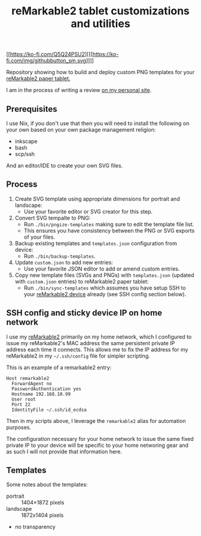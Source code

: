 #+TITLE: reMarkable2 tablet customizations and utilities

#+CAPTION: Support the work I share for free
[[https://ko-fi.com/Q5Q24PSU2][[[https://ko-fi.com/img/githubbutton_sm.svg]​]​]]

Repository showing how to build and deploy custom PNG templates for your [[https://remarkable.com/referral/N8CA-DAPR][reMarkable2 paper tablet.]]

I am in the process of writing a review [[https://www.susanpotter.net/reviews/remarkable2-eink-tablet/][on my personal site]].

** Prerequisites

I use Nix, if you don't use that then you will need to install the following on your own based on your own package management religion:

- inkscape
- bash
- scp/ssh

And an editor/IDE to create your own SVG files.

** Process

1. Create SVG template using appropriate dimensions for portrait and landscape:
   - Use your favorite editor or SVG creator for this step.
2. Convert SVG tempalte to PNG:
   - Run =./bin/pngize-templates= making sure to edit the template file list.
   - This ensures you have consistency between the PNG or SVG exports of your files.
3. Backup existing templates and =templates.json= configuration from device:
   - Run =./bin/backup-templates=.
4. Update =custom.json= to add new entries:
   - Use your favorite JSON editor to add or amend custom entries.
5. Copy new template files (SVGs and PNGs) with =templates.json= (updated with =custom.json= entries) to reMarkable2 paper tablet:
   - Run =./bin/sync-templates= which assumes you have setup SSH to your [[https://remarkable.com/referral/N8CA-DAPR][reMarkable2 device]] already (see SSH config section below).

** SSH config and sticky device IP on home network

I use my [[https://remarkable.com/referral/N8CA-DAPR][reMarkable2]] primarily on my home network, which I configured to issue my reMarkable2's MAC address the same persistent private IP address each time it connects. This allows me to fix the IP address for my reMarkable2 in my =~/.ssh/config= file for simpler
scripting.

This is an example of a remarkable2 entry:
#+begin_src ssh_config
Host remarkable2
  ForwardAgent no
  PasswordAuthentication yes
  Hostname 192.168.10.99
  User root
  Port 22
  IdentityFile ~/.ssh/id_ecdsa
#+end_src

Then in my scripts above, I leverage the =remarkable2= alias for automation purposes.

The configuration necessary for your home network to issue the same fixed private IP to your device will be specific to your home
networing gear and as such I will not provide that information here.

** Templates

Some notes about the templates:
- portrait  ::  1404×1872 pixels
- landscape :: 1872x1404 pixels
- no transparency
